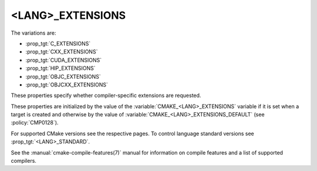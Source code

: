 <LANG>_EXTENSIONS
-----------------

The variations are:

* :prop_tgt:`C_EXTENSIONS`
* :prop_tgt:`CXX_EXTENSIONS`
* :prop_tgt:`CUDA_EXTENSIONS`
* :prop_tgt:`HIP_EXTENSIONS`
* :prop_tgt:`OBJC_EXTENSIONS`
* :prop_tgt:`OBJCXX_EXTENSIONS`

These properties specify whether compiler-specific extensions are requested.

These properties are initialized by the value of the
:variable:`CMAKE_<LANG>_EXTENSIONS` variable if it is set when a target is
created and otherwise by the value of
:variable:`CMAKE_<LANG>_EXTENSIONS_DEFAULT` (see :policy:`CMP0128`).

For supported CMake versions see the respective pages.
To control language standard versions see :prop_tgt:`<LANG>_STANDARD`.

See the :manual:`cmake-compile-features(7)` manual for information on
compile features and a list of supported compilers.
